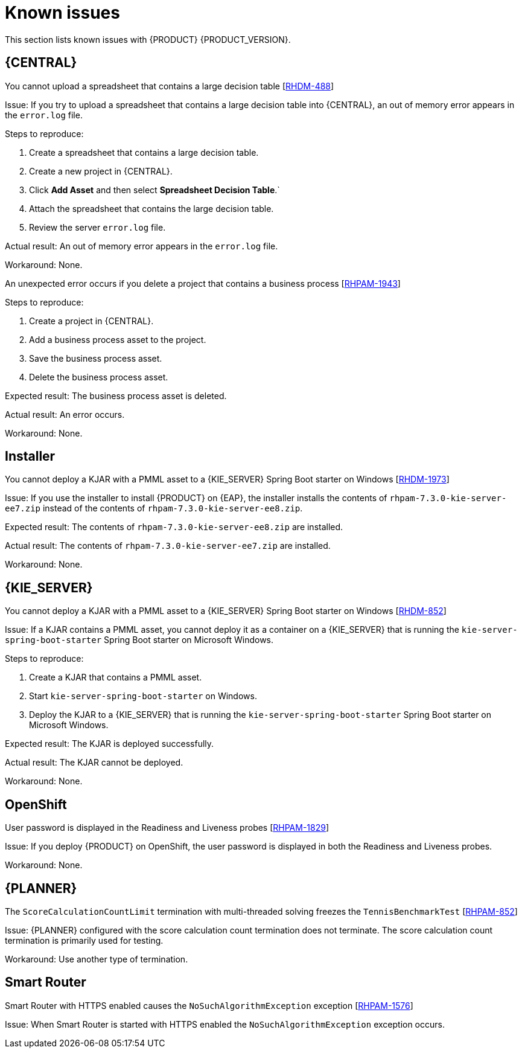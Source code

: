 [id='rn-known-issues-con']
= Known issues

This section lists known issues with {PRODUCT} {PRODUCT_VERSION}.

== {CENTRAL}

.You cannot upload a spreadsheet that contains a large decision table [https://issues.jboss.org/browse/RHDM-488[RHDM-488]]

Issue: If you try to upload a spreadsheet that contains a large decision table into {CENTRAL}, an out of memory error appears in the `error.log` file.

Steps to reproduce:

. Create a spreadsheet that contains a large decision table.
. Create a new project in {CENTRAL}.
. Click *Add Asset* and then select *Spreadsheet Decision Table*.`
. Attach the spreadsheet that contains the large decision table.
. Review the server `error.log` file.

Actual result: An out of memory error appears in the `error.log` file.

Workaround: None.

.An unexpected error occurs if you delete a project that contains a business process [https://issues.jboss.org/browse/RHPAM-1943[RHPAM-1943]]

Steps to reproduce:

. Create a project in {CENTRAL}.
. Add a business process asset to the project.
. Save the business process asset.
. Delete the business process asset.

Expected result: The business process asset is deleted.

Actual result: An error occurs.

Workaround: None.

== Installer

.You cannot deploy a KJAR with a PMML asset to a {KIE_SERVER} Spring Boot starter on Windows [https://issues.jboss.org/browse/RHDM-1973[RHDM-1973]]

Issue: If you use the installer to install {PRODUCT} on {EAP}, the installer installs the contents of `rhpam-7.3.0-kie-server-ee7.zip` instead of the contents of `rhpam-7.3.0-kie-server-ee8.zip`.

Expected result:  The contents of `rhpam-7.3.0-kie-server-ee8.zip` are installed.

Actual result: The contents of `rhpam-7.3.0-kie-server-ee7.zip` are installed.

Workaround: None.

== {KIE_SERVER}

.You cannot deploy a KJAR with a PMML asset to a {KIE_SERVER} Spring Boot starter on Windows [https://issues.jboss.org/browse/RHDM-852[RHDM-852]]

Issue: If a KJAR contains a PMML asset, you cannot deploy it as a container on a {KIE_SERVER} that is running the `kie-server-spring-boot-starter` Spring Boot starter on Microsoft Windows.

Steps to reproduce:

. Create a KJAR that contains a PMML asset.
. Start `kie-server-spring-boot-starter` on Windows.
. Deploy the KJAR to a {KIE_SERVER} that is running the `kie-server-spring-boot-starter` Spring Boot starter on Microsoft Windows.

Expected result: The KJAR is deployed successfully.

Actual result: The KJAR cannot be deployed.

Workaround: None.

ifdef::PAM[]
== Process designer

.You cannot open process designer in the most recent version of Internet Explorer [https://issues.jboss.org/browse/RHPAM-852[RHPAM-852]]

Issue: If you update Internet Explorer 11 and then open a business process in the process designer, the process designer freezes.

Steps to reproduce:

. Update Internet Explorer to the latest version.
. Start {CENTRAL}.
. Open a business process in the process designer.

Expected result: The process opens with no issues.

Actual result: The process does not open and the process designer freezes.

Workaround: Start the server with the `-Ddesigner.useolddataassignments=true` argument to bypass this issue.
endif::PAM[]

== OpenShift

.User password is displayed in the Readiness and Liveness probes [https://issues.jboss.org/browse/RHPAM-1829[RHPAM-1829]]

Issue: If you deploy {PRODUCT} on OpenShift, the user password is displayed in both the Readiness and Liveness probes.

Workaround: None.

== {PLANNER}

.The `ScoreCalculationCountLimit` termination with multi-threaded solving freezes the `TennisBenchmarkTest` [https://issues.jboss.org/browse/RHPAM-852[RHPAM-852]]

Issue: {PLANNER} configured with the score calculation count termination does not terminate. The score calculation count termination is primarily used for testing.

Workaround: Use another type of termination.

== Smart Router

.Smart Router with HTTPS enabled causes the `NoSuchAlgorithmException` exception [https://issues.jboss.org/browse/RHPAM-1576[RHPAM-1576]]

Issue: When Smart Router is started with HTTPS enabled the `NoSuchAlgorithmException` exception occurs.

